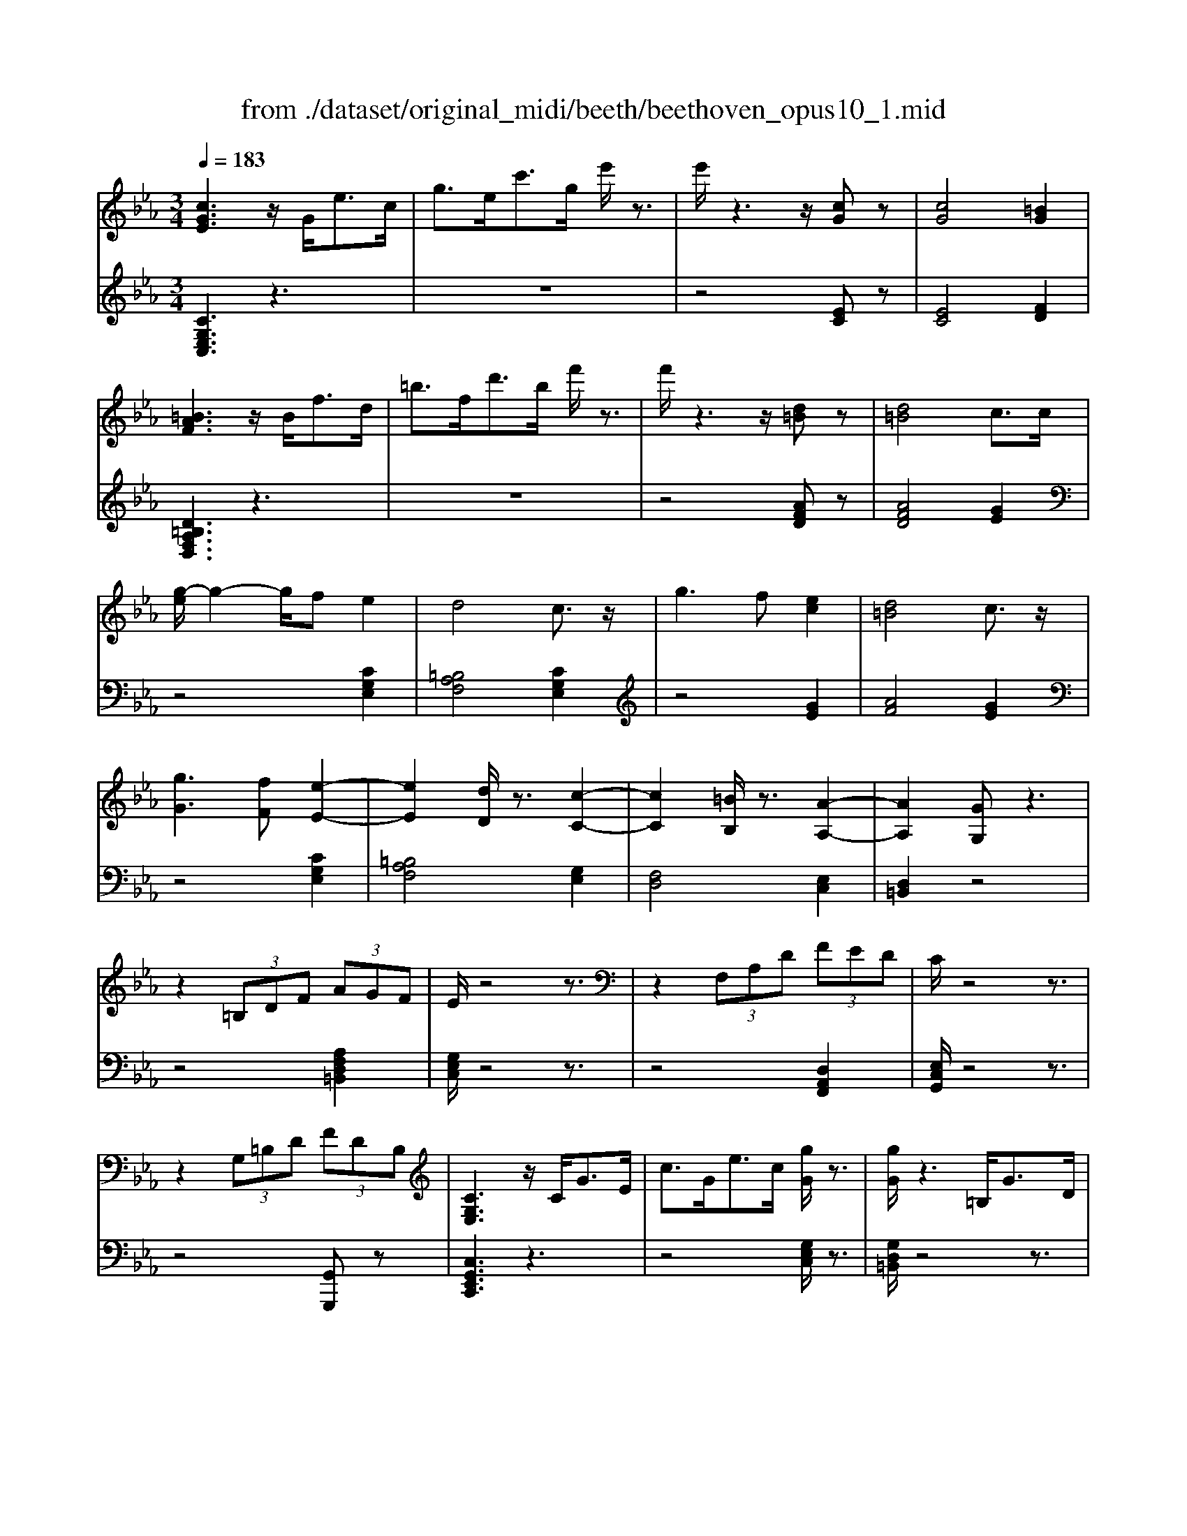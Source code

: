 X: 1
T: from ./dataset/original_midi/beeth/beethoven_opus10_1.mid
M: 3/4
L: 1/8
Q:1/4=183
K:Eb % 3 flats
V:1
%%MIDI program 0
[cGE]3z/2G<ec/2| \
g3/2e<c'g/2 e'/2z3/2| \
e'/2z3z/2 [cG]z| \
[cG]4 [=BG]2|
[=BAF]3z/2B<fd/2| \
=b3/2f<d'b/2 f'/2z3/2| \
f'/2z3z/2 [d=B]z| \
[d=B]4 c3/2c/2|
[g-e]/2g2-g/2f e2| \
d4 c3/2z/2| \
g3f [ec]2| \
[d=B]4 c3/2z/2|
[gG]3[fF] [e-E-]2| \
[eE]2 [dD]/2z3/2 [c-C-]2| \
[cC]2 [=BB,]/2z3/2 [A-A,-]2| \
[AA,]2 [GG,]z3|
z2  (3=B,DF  (3AGF| \
E/2z4z3/2| \
z2  (3F,A,D  (3FED| \
C/2z4z3/2|
z2  (3G,=B,D  (3FDB,| \
[CG,E,]3z/2C<GE/2| \
c3/2G<ec/2 [gG]/2z3/2| \
[gG]/2z3=B,<GD/2|
=B3/2G<dB/2 [gG]/2z3/2| \
[gG]/2z3E<GE/2| \
c3/2G<ec<ge/2| \
d/2z3/2 f'/2z3z/2|
=B/2z3/2 d'/2z3z/2| \
c/2z3/2 c'/2z3z/2| \
z6| \
z6|
z2 G2- [eG]2| \
[eA-]4 [e-A]2| \
[eG-]2 [fG-]2 [_d-G]2| \
[_dA-]2 [=BA-]2 [cA]2|
z2 =e2- [c'e]2| \
[c'f-]4 [c'-f]2| \
[c'=e-]2 [_d'e-]2 [b-e]2| \
[bc-]2 [gc-]2 [ac]2|
z2 c2- [ac]2| \
[a_d-]4 [a-d]2| \
[ac-]2 [bc-]2 [_g-c]2| \
[_gA-]2 [=eA-]2 [f-A]2|
[f=A-]2 [_gA-]2 [e-A]2| \
[eF-]2 [eF-]2 [d-F]2| \
[d_G-]2 [eG]2 [GE]2| \
[FD]2 z4|
z2 cz cz| \
c2 B2 z2| \
z2 Az Az| \
A2 G2 z2|
zc =Bc dc| \
zB =AB cB| \
zA GA BA| \
G6-|
G3B e2| \
e6| \
d2 z4| \
B6|
B (3c/2B/2=A/2 Bf _a2| \
a6| \
g2 z4| \
G/2z/2A/2z/2 B/2z/2c/2z/2 d/2z/2e/2z/2|
f/2z/2g/2z/2 a/2z/2b/2z/2 c'/2z/2d'/2z/2| \
e'6| \
d'2 z4| \
B,/2z/2C/2z/2 D/2z/2E/2z/2 F/2z/2G/2z/2|
A/2z/2B/2z/2 c/2z/2d/2z/2 e/2z/2f/2z/2| \
g6| \
e'4 G,2| \
A,6|
=A,6| \
B,6| \
A,/2B,/2>A,/2[B,A,]/2  (3B,/2A,/2B,/2 (3A,/2B,/2A,/2 B,/2A,/2G,/2A,/2| \
G,B, EB, EG|
BG Be gb| \
e'z3 E2-| \
E4 G,2| \
A,4 E2|
=A,4 E2| \
B,E DE =B,E| \
CE DE =A,E| \
B,E _DE =B,E|
CE DE =A,E| \
B,2 z3/2E<BG/2| \
e/2z3E<=A_G/2| \
e/2z3E<BG/2|
e/2z3c<_ge/2| \
g3e eB| \
BG GE EB,| \
z6|
z4 [DB,]2| \
[EB,]2 z4| \
z2 [BAFD]2 [BAFD]2| \
[cG-E-]2 [BGE]2 z2|
z2 [dAF]2 [dAF]2| \
[fB-G-]2 [eBG]2 z2| \
z2 [BAFD]2 [BAFD]2| \
[cG-E-]2 [BGE]2 z2|
z2 [DA,F,]2 [DA,F,]2| \
[FB,-G,-]2 [EB,G,]2 z2| \
z2 [DA,F,]2 [DA,F,]2| \
[FDA,]6|
[EB,]2 z4| \
[cGE]3z/2G<ec/2| \
g3/2e<c'g/2 e'/2z3/2| \
e'/2z3z/2 [cG]z|
[cG]4 [=BG]2| \
[=BAF]3z/2B<fd/2| \
=b3/2f<d'b/2 f'/2z3/2| \
f'/2z3z/2 [d=B]z|
[d=B]4 c3/2c/2| \
[g-e]/2g2-g/2f e2| \
d4 c3/2z/2| \
g3f [ec]2|
[d=B]4 c3/2z/2| \
[gG]3[fF] [e-E-]2| \
[eE]2 [dD]/2z3/2 [c-C-]2| \
[cC]2 [=BB,]/2z3/2 [A-A,-]2|
[AA,]2 [GG,]z3| \
z2  (3=B,DF  (3AGF| \
E/2z4z3/2| \
z2  (3F,A,D  (3FED|
C/2z4z3/2| \
z2  (3G,=B,D  (3FDB,| \
[CG,E,]3z/2C<GE/2| \
c3/2G<ec/2 [gG]/2z3/2|
[gG]/2z3=B,<GD/2| \
=B3/2G<dB/2 [gG]/2z3/2| \
[gG]/2z3E<GE/2| \
c3/2G<ec<ge/2|
d/2z3/2 f'/2z3z/2| \
=B/2z3/2 d'/2z3z/2| \
c/2z3/2 c'/2z3z/2| \
z6|
z6| \
z2 G2- [eG]2| \
[eA-]4 [e-A]2| \
[eG-]2 [fG-]2 [_d-G]2|
[_dA-]2 [=BA-]2 [cA]2| \
z2 =e2- [c'e]2| \
[c'f-]4 [c'-f]2| \
[c'=e-]2 [_d'e-]2 [b-e]2|
[bc-]2 [gc-]2 [ac]2| \
z2 c2- [ac]2| \
[a_d-]4 [a-d]2| \
[ac-]2 [bc-]2 [_g-c]2|
[_gA-]2 [=eA-]2 [f-A]2| \
[f=A-]2 [_gA-]2 [e-A]2| \
[eF-]2 [eF-]2 [d-F]2| \
[d_G-]2 [eG]2 [GE]2|
[FD]2 z4| \
z2 cz cz| \
c2 B2 z2| \
z2 Az Az|
A2 G2 z2| \
zc =Bc dc| \
zB =AB cB| \
zA GA BA|
G6-| \
G3B e2| \
e6| \
d2 z4|
B6| \
B (3c/2B/2=A/2 Bf _a2| \
a6| \
g2 z4|
G/2z/2A/2z/2 B/2z/2c/2z/2 d/2z/2e/2z/2| \
f/2z/2g/2z/2 a/2z/2b/2z/2 c'/2z/2d'/2z/2| \
e'6| \
d'2 z4|
B,/2z/2C/2z/2 D/2z/2E/2z/2 F/2z/2G/2z/2| \
A/2z/2B/2z/2 c/2z/2d/2z/2 e/2z/2f/2z/2| \
g6| \
e'4 G,2|
A,6| \
=A,6| \
B,6| \
A,/2B,/2>A,/2[B,A,]/2  (3B,/2A,/2B,/2 (3A,/2B,/2A,/2 B,/2A,/2G,/2A,/2|
G,B, EB, EG| \
BG Be gb| \
e'z3 E2-| \
E4 G,2|
A,4 E2| \
=A,4 E2| \
B,E DE =B,E| \
CE DE =A,E|
B,E _DE =B,E| \
CE DE =A,E| \
B,2 z3/2E<BG/2| \
e/2z3E<=A_G/2|
e/2z3E<BG/2| \
e/2z3c<_ge/2| \
g3e eB| \
BG GE EB,|
z6| \
z4 [DB,]2| \
[EB,]2 z4| \
z2 [BAFD]2 [BAFD]2|
[cG-E-]2 [BGE]2 z2| \
z2 [dAF]2 [dAF]2| \
[fB-G-]2 [eBG]2 z2| \
z2 [BAFD]2 [BAFD]2|
[cG-E-]2 [BGE]2 z2| \
z2 [DA,F,]2 [DA,F,]2| \
[FB,-G,-]2 [EB,G,]2 z2| \
z2 [DA,F,]2 [DA,F,]2|
[FDA,]6| \
[EB,]2 z4| \
[cG=E]3z/2G<ec/2| \
g3/2=e<c'g/2 e'/2z3/2|
=e'/2z3z/2 [ec]z| \
[=ec]4 [d=B]2| \
[d=B]3z/2B<fd/2| \
=b3/2f<d'b/2 f'/2z3/2|
f'/2z3z/2 [fd]z| \
[fd]4 [=e_d]2| \
[=e_d]3z/2B<ed/2| \
g3/2=e<bg/2 _d'/2z3/2|
G/2z3/2 b/2z3z/2| \
=E/2z3/2 g/2z3z/2| \
[fF]6| \
[c'c]4 [c'c]2|
[c'c]2 [=bB]2 [_d'd]2| \
[c'c]2 [bB]2 [gG]2| \
[=eE]4 [gG]2| \
[c'c]4 [gG]2|
[bB]6| \
[aA]2 z2 [=aA]2| \
[bB]6| \
[f'f]4 [f'f]2|
[f'f]2 [=e'e]2 [_g'g]2| \
[f'f]2 [e'e]2 [c'c]2| \
[=aA]4 [c'c]2| \
[f'f]4 [c'c]2|
[e'e]6| \
[_d'd]2 z2 d2| \
c4 e/2>f/2[ed]/2e/2| \
a4 e2|
f2 =e2 _g2| \
f2 e2 c2| \
a2 g2 b2| \
a2 _g2 e2|
f2 =e2 _g2| \
f2 e2 c2| \
_d6| \
[b_d]4 [bd]2|
[b-c-]6| \
[bc]4 [BG]2| \
[AF]6| \
[af]4 [af]2|
[g-f-]6| \
[gf]4 [FD]2| \
[EC]2 z4| \
[c'ec]4 [c'ec]2|
[c'ac]6| \
[f'af]4 [f'af]2| \
[f'-d'-g-f-]6| \
[f'd'gf]4 [fd]2|
[ec]4 [e-G-]2| \
[eA-G]2 [dAF]2 [c=AE]2| \
[=BGD]2 z2 [gdB]2| \
[fcA]2 z2 [eBG]2|
[dAF]2 z2 [cGE]2| \
[=BFD]2 z2 [AEC]2| \
[GD=B,]2 z2 [gdB]2| \
[fcA]2 z2 [eBG]2|
[dAF]2 z2 [cGE]2| \
[=BFD]2 z2 [AEC]2| \
[GD=B,]2 z2 [FCA,]2| \
[ECG,]2 z2 [D=B,F,]2|
[CG,E,]3z/2G<ec/2| \
g3/2e<c'g/2 e'/2z3/2| \
e'/2z3z/2 [cG]z| \
[cG]4 [=BG]2|
[=BAF]3z/2B<fd/2| \
=b3/2f<d'b/2 f'/2z3/2| \
f'/2z3z/2 [d=B]z| \
[d=B]4 c3/2c/2|
[g-e]/2g2-g/2f e2| \
d4 c3/2z/2| \
g3f [ec]2| \
[d=B]4 c3/2z/2|
[gG]3[fF] [e-E-]2| \
[eE]2 [dD]/2z3/2 [c-C-]2| \
[cC]2 [=BB,]/2z3/2 [A-A,-]2| \
[AA,]2 [GG,]z3|
z2  (3=B,DF  (3AGF| \
E/2z4z3/2| \
z2  (3F,A,D  (3FED| \
C/2z4z3/2|
z2  (3G,=B,D  (3FDB,| \
Cz4z| \
z6| \
z6|
z2 F2- [_dF]2| \
[_d_G-]4 [d-G]2| \
[_dF-]2 [eF-]2 [=B-F]2| \
[=B_G-]2 [=AG-]2 [_BG]2|
z2 f2- [_d'f]2| \
[_d'_g-]4 [d'-g]2| \
[_d'f-]2 [e'f-]2 [=b-f]2| \
[=b_g-]2 [=ag-]2 [_bg]2|
z2 d2- [bd]2| \
[be-]4 [b-e]2| \
[bd-]2 [=bd-]2 [a-d]2| \
[aB-]2 [fB-]2 [_g-B]2|
[_g=B-]2 [aB-]2 [f-B]2| \
[fc-]2 [fc-]2 [=e-c]2| \
[=eA-]2 [fA]2 [AF]2| \
[G=E]2 z4|
z2 _dz dz| \
_d2 c2 z2| \
z2 Bz Bz| \
B2 =A2 z2|
zd _d=d =ed| \
zc =Bc dc| \
zB =AB cB| \
=A6-|
=A3c f2| \
f6| \
=e2 z4| \
c6|
c (3d/2c/2=B/2 cg _b2| \
b6| \
=a2 z4| \
=A/2z/2B/2z/2 c/2z/2d/2z/2 =e/2z/2f/2z/2|
g/2z/2=a/2z/2 b/2z/2c'/2z/2 d'/2z/2=e'/2z/2| \
f'6| \
=e'2 z4| \
C/2z/2D/2z/2 =E/2z/2F/2z/2 G/2z/2=A/2z/2|
B/2z/2c/2z/2 d/2z/2=e/2z/2 f/2z/2g/2z/2| \
a6-| \
a2 g2 f2| \
e4- e/2 (3f/2e/2d/2e/2|
g2 f2 d2| \
[e-E-]6| \
[eE]3[gG] [c'c]2| \
[c'c]6|
[=bB]2 z4| \
[g-G-]6| \
[gG]3[d'd] [f'f]2| \
[f'f]6|
[e'e]2 z4| \
EG cG ce| \
ce ge gc'| \
c'6|
=b2 z4| \
G,=B, DB, DG| \
DG =BG Bd| \
e2 z2 c'2-|
c'4 =E,2| \
F,6| \
_G,6| \
G,6|
F,/2G,/2>F,/2[G,F,]/2  (3G,/2F,/2G,/2 (3F,/2G,/2F,/2 G,/2F,/2=E,/2F,/2| \
E,G, CG, CE| \
GE Gc eg| \
c'z3 C2-|
C4 =E,2| \
F,4 C2| \
_G,4 C2| \
G,C =B,C G,C|
A,C =B,C _G,C| \
G,C =B,C =E,C| \
F,C A,C _G,C| \
G,2 z3/2G<ec/2|
_g/2z3G<ec/2| \
g/2z3G<ec/2| \
=a/2z3A<ec/2| \
g3e ec|
cG GE EC| \
z6| \
z4 [=B,G,]2| \
[CG,]2 z4|
z2 [GFD=B,]2 [GFDB,]2| \
[AE-C-]2 [GEC]2 z2| \
z2 [=BFD]2 [BFD]2| \
[dG-E-]2 [cGE]2 z2|
z2 [GFD=B,]2 [GFDB,]2| \
[AE-C-]2 [GEC]2 z2| \
z2 [=B,F,D,]2 [B,F,D,]2| \
[DG,-E,-]2 [CG,E,]2 z2|
z2 [=B,F,D,]2 [B,F,D,]2| \
[CG,E,]2 z4| \
[gd=BG]2 z4| \
[cGEC]2 
V:2
%%MIDI program 0
[CG,E,C,]3z3| \
z6| \
z4 [EC]z| \
[EC]4 [FD]2|
[D=B,A,F,D,]3z3| \
z6| \
z4 [AFD]z| \
[AFD]4 [GE]2|
z4 [CG,E,]2| \
[=B,A,F,]4 [CG,E,]2| \
z4 [GE]2| \
[AF]4 [GE]2|
z4 [CG,E,]2| \
[=B,A,F,]4 [G,E,]2| \
[F,D,]4 [E,C,]2| \
[D,=B,,]2 z4|
z4 [A,F,D,=B,,]2| \
[G,E,C,]/2z4z3/2| \
z4 [D,A,,F,,]2| \
[E,C,G,,]/2z4z3/2|
z4 [G,,G,,,]z| \
[C,G,,E,,C,,]3z3| \
z4 [G,E,C,]/2z3/2| \
[G,D,=B,,]/2z4z3/2|
z4 [G,D,=B,,]/2z3/2| \
[G,E,C,]/2z4z3/2| \
z4 [CG,E,]/2z3/2| \
[DA,F,]/2z4z3/2|
[D=B,G,]/2z4z3/2| \
[CG,E,C,]/2z4z3/2| \
z6| \
E6-|
[E-_D]6| \
[EC]6| \
[_DB,]6| \
[EA,]6|
[c-B]6| \
[cA]6| \
[BG]6| \
[AF]6|
[A-_G]6| \
[AF]6| \
[_GE]6| \
[F_D]6|
[E=B,]6| \
B,6| \
=A,6| \
B,,2- [F,B,,-]2 [G,B,,-]2|
[A,B,,-]2 [=E,B,,-]2 [F,B,,]2| \
[G,B,,-]2 [D,B,,-]2 [E,B,,-]2| \
[F,B,,-]2 [C,B,,-]2 [D,B,,]2| \
[E,B,,-]2 [F,B,,-]2 [G,B,,-]2|
[A,B,,-]2 [=E,B,,-]2 [F,B,,]2| \
[G,B,,-]2 [D,B,,-]2 [E,B,,-]2| \
[F,B,,-]2 [C,B,,-]2 [D,B,,]2| \
E,B, G,B, F,B,|
E,B, F,B, G,B,| \
F,B, G,B, A,B,| \
F,B, G,B, A,B,| \
D,B, F,B, E,B,|
D,B, E,B, F,B,| \
E,B, F,B, G,B,| \
E,B, F,B, G,B,| \
E,B, G,B, E,B,|
E,B, G,B, E,B,| \
F,B, A,B, F,B,| \
F,B, A,B, F,B,| \
D,B, F,B, D,B,|
D,B, F,B, D,B,| \
zE, D,E, D,E,| \
G,,E, A,,E, B,,E,| \
A,,E, B,,E, C,E,|
=A,,E, B,,E, C,E,| \
B,,G, E,G, B,,G,| \
B,,F, D,F, B,,F,| \
[E,E,,]2 z4|
z6| \
G,,E, A,,E, B,,E,| \
G,,E, A,,E, B,,E,| \
A,,E, B,,E, C,E,|
=A,,E, B,,E, C,E,| \
B,,E, D,E, =B,,E,| \
C,E, D,E, =A,,E,| \
B,,E, _D,E, =B,,E,|
C,E, D,E, =A,,E,| \
B,,2 [G,E,B,,]/2z3z/2| \
z2 [_G,E,C,]/2z3z/2| \
z2 [G,E,B,,]/2z3z/2|
z2 [=A,_G,E,A,,]/2z3z/2| \
z2 [B,G,E,B,,]/2z3z/2| \
z6| \
B,G, G,E, E,B,,|
[B,,-B,,,-]4 [A,F,B,,B,,,]2| \
[G,E,,]2 B,,2- [B,,-=A,,]2| \
[B,,-A,,]2 [B,,-G,,]2 [B,,F,,]2| \
E,,2 G,,2 B,,2|
B,,,2 F,,2 B,,2| \
E,,2 B,,2- [B,,-=A,,]2| \
[B,,-A,,]2 [B,,-G,,]2 [B,,F,,]2| \
E,,2 G,,2 B,,2|
B,,,2 F,,2 B,,2| \
E,,2 G,,2 B,,2| \
B,,,2 F,,2 B,,2| \
E,,2 G,,2 B,,2|
[G,E,]2 z4| \
[CG,E,C,]3z3| \
z6| \
z4 [EC]z|
[EC]4 [FD]2| \
[D=B,A,F,D,]3z3| \
z6| \
z4 [AFD]z|
[AFD]4 [GE]2| \
z4 [CG,E,]2| \
[=B,A,F,]4 [CG,E,]2| \
z4 [GE]2|
[AF]4 [GE]2| \
z4 [CG,E,]2| \
[=B,A,F,]4 [G,E,]2| \
[F,D,]4 [E,C,]2|
[D,=B,,]2 z4| \
z4 [A,F,D,=B,,]2| \
[G,E,C,]/2z4z3/2| \
z4 [D,A,,F,,]2|
[E,C,G,,]/2z4z3/2| \
z4 [G,,G,,,]z| \
[C,G,,E,,C,,]3z3| \
z4 [G,E,C,]/2z3/2|
[G,D,=B,,]/2z4z3/2| \
z4 [G,D,=B,,]/2z3/2| \
[G,E,C,]/2z4z3/2| \
z4 [CG,E,]/2z3/2|
[DA,F,]/2z4z3/2| \
[D=B,G,]/2z4z3/2| \
[CG,E,C,]/2z4z3/2| \
z6|
E6-| \
[E-_D]6| \
[EC]6| \
[_DB,]6|
[EA,]6| \
[c-B]6| \
[cA]6| \
[BG]6|
[AF]6| \
[A-_G]6| \
[AF]6| \
[_GE]6|
[F_D]6| \
[E=B,]6| \
B,6| \
=A,6|
B,,2- [F,B,,-]2 [G,B,,-]2| \
[A,B,,-]2 [=E,B,,-]2 [F,B,,]2| \
[G,B,,-]2 [D,B,,-]2 [E,B,,-]2| \
[F,B,,-]2 [C,B,,-]2 [D,B,,]2|
[E,B,,-]2 [F,B,,-]2 [G,B,,-]2| \
[A,B,,-]2 [=E,B,,-]2 [F,B,,]2| \
[G,B,,-]2 [D,B,,-]2 [E,B,,-]2| \
[F,B,,-]2 [C,B,,-]2 [D,B,,]2|
E,B, G,B, F,B,| \
E,B, F,B, G,B,| \
F,B, G,B, A,B,| \
F,B, G,B, A,B,|
D,B, F,B, E,B,| \
D,B, E,B, F,B,| \
E,B, F,B, G,B,| \
E,B, F,B, G,B,|
E,B, G,B, E,B,| \
E,B, G,B, E,B,| \
F,B, A,B, F,B,| \
F,B, A,B, F,B,|
D,B, F,B, D,B,| \
D,B, F,B, D,B,| \
zE, D,E, D,E,| \
G,,E, A,,E, B,,E,|
A,,E, B,,E, C,E,| \
=A,,E, B,,E, C,E,| \
B,,G, E,G, B,,G,| \
B,,F, D,F, B,,F,|
[E,E,,]2 z4| \
z6| \
G,,E, A,,E, B,,E,| \
G,,E, A,,E, B,,E,|
A,,E, B,,E, C,E,| \
=A,,E, B,,E, C,E,| \
B,,E, D,E, =B,,E,| \
C,E, D,E, =A,,E,|
B,,E, _D,E, =B,,E,| \
C,E, D,E, =A,,E,| \
B,,2 [G,E,B,,]/2z3z/2| \
z2 [_G,E,C,]/2z3z/2|
z2 [G,E,B,,]/2z3z/2| \
z2 [=A,_G,E,A,,]/2z3z/2| \
z2 [B,G,E,B,,]/2z3z/2| \
z6|
B,G, G,E, E,B,,| \
[B,,-B,,,-]4 [A,F,B,,B,,,]2| \
[G,E,,]2 B,,2- [B,,-=A,,]2| \
[B,,-A,,]2 [B,,-G,,]2 [B,,F,,]2|
E,,2 G,,2 B,,2| \
B,,,2 F,,2 B,,2| \
E,,2 B,,2- [B,,-=A,,]2| \
[B,,-A,,]2 [B,,-G,,]2 [B,,F,,]2|
E,,2 G,,2 B,,2| \
B,,,2 F,,2 B,,2| \
E,,2 G,,2 B,,2| \
B,,,2 F,,2 B,,2|
E,,2 G,,2 B,,2| \
[G,E,]2 z4| \
[CG,=E,C,]3z3| \
z6|
z4 [G=E]z| \
[G=E]4 [AF]2| \
[AF]3z3| \
z6|
z4 [AF]z| \
[AF]4 [BG]2| \
[BG]3z3| \
z6|
z6| \
z6| \
F,C A,C F,C| \
F,C A,C F,C|
G,C B,C G,C| \
=E,C G,C E,C| \
C,C =E,C G,C| \
=E,C G,C B,C|
F,C A,C F,C| \
F,C =E,F, _E,F,| \
_D,F, C,F, D,F,| \
B,,F, C,F, _D,F,|
C,F, E,F, C,F,| \
=A,,F, C,F, A,,F,| \
F,,F, =A,,F, C,F,| \
=A,,F, C,F, E,F,|
B,,F, _D,F, B,,F,| \
B,,F, _D,F, B,,F,| \
A,,_G, E,G, A,,G,| \
A,,_G, C,G, A,,G,|
[F,_D,]2 z4| \
A2 _G2 E2| \
F2 =E2 _G2| \
F2 E2 C2|
_D2 C2 E2| \
_D2 C2 =A,2| \
B,2 _D2 A,2| \
G,2 B,2 F,2|
=E,2 G,2 D,2| \
C,2 D,2 =E,2| \
F,2 A,2 E,2| \
D,2 F,2 C,2|
=B,,2 D,2 =A,,2| \
G,,2 =A,,2 =B,,2| \
C,2 E,2 B,,2| \
A,,2 C,2 G,,2|
F,,2 A,,2 E,,2| \
D,,2 F,,2 C,,2| \
=B,,,2 D,,2 =A,,,2| \
G,,,2 =A,,,2 =B,,,2|
C,,2 D,,2 E,,2| \
F,,4 _G,,2| \
G,,z G,2 z2| \
z2 G,2 z2|
z2 G,2 z2| \
z2 G,2 z2| \
z2 G,,2 z2| \
z2 G,,2 z2|
z2 G,,2 z2| \
z2 G,,2 z2| \
z2 [G,,G,,,]2 z2| \
z2 [G,,G,,,]2 z2|
[C,G,,E,,C,,]3z3| \
z6| \
z4 [EC]z| \
[EC]4 [FD]2|
[D=B,A,F,D,]3z3| \
z6| \
z4 [AFD]z| \
[AFD]4 [GE]2|
z4 [CG,E,]2| \
[=B,A,F,]4 [CG,E,]2| \
z4 [GE]2| \
[AF]4 [GE]2|
z4 [CG,E,]2| \
[=B,A,F,]4 [G,E,]2| \
[F,D,]4 [E,C,]2| \
[D,=B,,]2 z4|
z4 [A,F,D,=B,,]2| \
[G,E,C,]/2z4z3/2| \
z4 [D,A,,F,,]2| \
[E,C,G,,]/2z4z3/2|
z4 [G,,G,,,]z| \
[C,C,,]z4z| \
z6| \
_D6-|
[_D-=B,]6| \
[_DB,]6| \
[=B,A,]6| \
[_D_G,]6|
[_d-=B]6| \
[_dB]6| \
[=BA]6| \
[_d_G]6|
[B-A]6| \
[B_G]6| \
[AF]6| \
[_GE]6|
[F_D]6| \
[GC]6| \
=B,6| \
[CC,-]2 [G,C,-]2 [A,C,-]2|
[B,C,-]2 [F,C,-]2 [G,C,]2| \
[A,C,-]2 [=E,C,-]2 [F,C,-]2| \
[G,C,-]2 [D,C,-]2 [=E,C,]2| \
[F,C,-]2 [G,C,-]2 [=A,C,-]2|
[B,C,-]2 [_G,C,-]2 [=G,C,]2| \
[=A,C,-]2 [=E,C,-]2 [F,C,-]2| \
[G,C,-]2 [D,C,-]2 [=E,C,]2| \
F,C =A,C G,C|
F,C G,C =A,C| \
G,C =A,C B,C| \
G,C =A,C B,C| \
=E,C G,C F,C|
=E,C F,C G,C| \
F,C G,C =A,C| \
F,C G,C =A,C| \
F,C =A,C F,C|
F,C =A,C F,C| \
G,C B,C G,C| \
G,C B,C G,C| \
=E,C G,C E,C|
=E,C G,C E,C| \
F,C G,C A,C| \
F,C G,C A,C| \
G,E CE G,E|
G,D =B,D G,D| \
C,G, E,G, D,G,| \
C,G, D,G, E,G,| \
D,G, E,G, F,G,|
D,G, E,G, F,G,| \
=B,,G, D,G, C,G,| \
=B,,G, C,G, D,G,| \
C,G, D,G, E,G,|
C,G, D,G, E,G,| \
C,G, E,G, C,G,| \
C,G, E,G, C,G,| \
D,G, F,G, D,G,|
D,G, F,G, D,G,| \
=B,,G, D,G, B,,G,| \
=B,,G, D,G, B,,G,| \
zC, =B,,C, B,,C,|
=E,,C, F,,C, G,,C,| \
F,,C, G,,C, A,,C,| \
_G,,C, =G,,C, =A,,C,| \
G,,E, C,E, G,,E,|
G,,D, =B,,D, G,,D,| \
[C,C,,]2 z4| \
z6| \
E,,C, F,,C, G,,C,|
=E,,C, F,,C, G,,C,| \
F,,C, G,,C, A,,C,| \
_G,,C, =G,,C, =A,,C,| \
G,,C, =B,,C, G,,C,|
A,,C, =B,,C, _G,,C,| \
G,,C, =B,,C, =E,,C,| \
F,,C, A,,C, _G,,C,| \
G,,2 [ECG,]/2z3z/2|
z2 [ECA,]/2z3z/2| \
z2 [ECG,]/2z3z/2| \
z2 [EC_G,]/2z3z/2| \
z2 [ECG,]/2z3z/2|
z6| \
CG, G,E, E,C,| \
[G,,-G,,,-]4 [F,D,G,,G,,,]2| \
[E,C,,]2 G,,2- [G,,-_G,,]2|
[G,,-F,,]2 [G,,-E,,]2 [G,,D,,]2| \
C,,2 E,,2 G,,2| \
G,,,2 D,,2 G,,2| \
C,,2 G,,2- [G,,-_G,,]2|
[G,,-F,,]2 [G,,-E,,]2 [G,,D,,]2| \
C,,2 E,,2 G,,2| \
G,,,2 D,,2 G,,2| \
C,,2 E,,2 G,,2|
G,,,2 D,,2 G,,2| \
C,,2 z4| \
[G,,D,,=B,,,G,,,]2 z4| \
[C,G,,E,,C,,]2 
